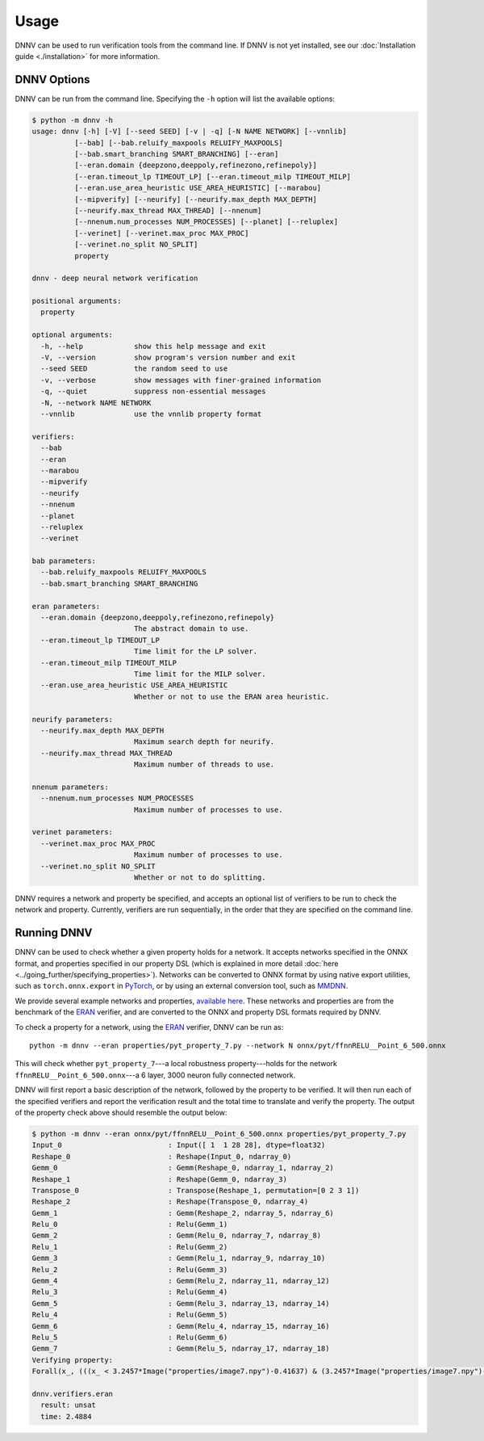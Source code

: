 Usage
=====

DNNV can be used to run verification tools from the command line.
If DNNV is not yet installed, see our
:doc:`Installation guide <./installation>`
for more information.

DNNV Options
------------

DNNV can be run from the command line. Specifying the ``-h``
option will list the available options:

.. code-block:: console

  $ python -m dnnv -h
  usage: dnnv [-h] [-V] [--seed SEED] [-v | -q] [-N NAME NETWORK] [--vnnlib]
            [--bab] [--bab.reluify_maxpools RELUIFY_MAXPOOLS]
            [--bab.smart_branching SMART_BRANCHING] [--eran]
            [--eran.domain {deepzono,deeppoly,refinezono,refinepoly}]
            [--eran.timeout_lp TIMEOUT_LP] [--eran.timeout_milp TIMEOUT_MILP]
            [--eran.use_area_heuristic USE_AREA_HEURISTIC] [--marabou]
            [--mipverify] [--neurify] [--neurify.max_depth MAX_DEPTH]
            [--neurify.max_thread MAX_THREAD] [--nnenum]
            [--nnenum.num_processes NUM_PROCESSES] [--planet] [--reluplex]
            [--verinet] [--verinet.max_proc MAX_PROC]
            [--verinet.no_split NO_SPLIT]
            property

  dnnv - deep neural network verification

  positional arguments:
    property

  optional arguments:
    -h, --help            show this help message and exit
    -V, --version         show program's version number and exit
    --seed SEED           the random seed to use
    -v, --verbose         show messages with finer-grained information
    -q, --quiet           suppress non-essential messages
    -N, --network NAME NETWORK
    --vnnlib              use the vnnlib property format

  verifiers:
    --bab
    --eran
    --marabou
    --mipverify
    --neurify
    --nnenum
    --planet
    --reluplex
    --verinet

  bab parameters:
    --bab.reluify_maxpools RELUIFY_MAXPOOLS
    --bab.smart_branching SMART_BRANCHING

  eran parameters:
    --eran.domain {deepzono,deeppoly,refinezono,refinepoly}
                          The abstract domain to use.
    --eran.timeout_lp TIMEOUT_LP
                          Time limit for the LP solver.
    --eran.timeout_milp TIMEOUT_MILP
                          Time limit for the MILP solver.
    --eran.use_area_heuristic USE_AREA_HEURISTIC
                          Whether or not to use the ERAN area heuristic.

  neurify parameters:
    --neurify.max_depth MAX_DEPTH
                          Maximum search depth for neurify.
    --neurify.max_thread MAX_THREAD
                          Maximum number of threads to use.

  nnenum parameters:
    --nnenum.num_processes NUM_PROCESSES
                          Maximum number of processes to use.

  verinet parameters:
    --verinet.max_proc MAX_PROC
                          Maximum number of processes to use.
    --verinet.no_split NO_SPLIT
                          Whether or not to do splitting.

DNNV requires a network and property be specified, and accepts
an optional list of verifiers to be run to check the network and
property.
Currently, verifiers are run sequentially, in the order that they
are specified on the command line.


Running DNNV
------------

DNNV can be used to check whether a given property holds
for a network. It accepts networks specified in the ONNX format,
and properties specified in our property DSL (which is explained
in more detail :doc:`here <../going_further/specifying_properties>`).
Networks can be converted to ONNX format by using native export
utilities, such as ``torch.onnx.export`` in `PyTorch`_, or by
using an external conversion tool, such as `MMDNN`_.

We provide several example networks and properties,
`available here <http://cs.virginia.edu/~dls2fc/eran_benchmark.tar.gz>`_.
These networks and properties are from the benchmark of the `ERAN`_ verifier,
and are converted to the ONNX and property DSL formats required by DNNV.

To check a property for a network, using the `ERAN`_ verifier, DNNV
can be run as::

  python -m dnnv --eran properties/pyt_property_7.py --network N onnx/pyt/ffnnRELU__Point_6_500.onnx

This will check whether ``pyt_property_7``---a local robustness
property---holds for the network ``ffnnRELU__Point_6_500.onnx``---a 6 layer,
3000 neuron fully connected network.

DNNV will first report a basic description of the network, followed
by the property to be verified. It will then run each of the specified
verifiers and report the verification result and the total time to
translate and verify the property. The output of the property check
above should resemble the output below:

.. code-block:: console

  $ python -m dnnv --eran onnx/pyt/ffnnRELU__Point_6_500.onnx properties/pyt_property_7.py
  Input_0                         : Input([ 1  1 28 28], dtype=float32)
  Reshape_0                       : Reshape(Input_0, ndarray_0)
  Gemm_0                          : Gemm(Reshape_0, ndarray_1, ndarray_2)
  Reshape_1                       : Reshape(Gemm_0, ndarray_3)
  Transpose_0                     : Transpose(Reshape_1, permutation=[0 2 3 1])
  Reshape_2                       : Reshape(Transpose_0, ndarray_4)
  Gemm_1                          : Gemm(Reshape_2, ndarray_5, ndarray_6)
  Relu_0                          : Relu(Gemm_1)
  Gemm_2                          : Gemm(Relu_0, ndarray_7, ndarray_8)
  Relu_1                          : Relu(Gemm_2)
  Gemm_3                          : Gemm(Relu_1, ndarray_9, ndarray_10)
  Relu_2                          : Relu(Gemm_3)
  Gemm_4                          : Gemm(Relu_2, ndarray_11, ndarray_12)
  Relu_3                          : Relu(Gemm_4)
  Gemm_5                          : Gemm(Relu_3, ndarray_13, ndarray_14)
  Relu_4                          : Relu(Gemm_5)
  Gemm_6                          : Gemm(Relu_4, ndarray_15, ndarray_16)
  Relu_5                          : Relu(Gemm_6)
  Gemm_7                          : Gemm(Relu_5, ndarray_17, ndarray_18)
  Verifying property:
  Forall(x_, (((x_ < 3.2457*Image("properties/image7.npy")-0.41637) & (3.2457*Image("properties/image7.npy")-0.432056 < x_)) ==> (numpy.argmax(N[4:](x_)) == numpy.argmax(N[4:](3.2457*Image("properties/image7.npy")-0.424213)))))

  dnnv.verifiers.eran
    result: unsat
    time: 2.4884


.. _MMDNN: https://github.com/microsoft/MMdnn
.. _PyTorch: https://pytorch.org/
.. _ERAN: https://github.com/eth-sri/eran
